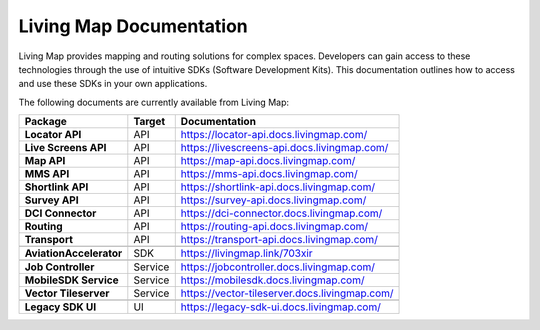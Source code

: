 .. title:: Living Map Documentation

Living Map Documentation
========================

Living Map provides mapping and routing solutions for complex spaces. Developers can gain access to these technologies through the use of intuitive SDKs (Software Development Kits). This documentation outlines how to access and use these SDKs in your own applications.

The following documents are currently available from Living Map:

+---------------------------+-----------------------+---------------------------------------------------------------+
| Package                   | Target                | Documentation                                                 |
+===========================+=======================+===============================================================+
| **Locator API**           | API                   | `<https://locator-api.docs.livingmap.com/>`_                  |
+---------------------------+-----------------------+---------------------------------------------------------------+
| **Live Screens API**      | API                   | `<https://livescreens-api.docs.livingmap.com/>`_              |
+---------------------------+-----------------------+---------------------------------------------------------------+
| **Map API**               | API                   | `<https://map-api.docs.livingmap.com/>`_                      |
+---------------------------+-----------------------+---------------------------------------------------------------+
| **MMS API**               | API                   | `<https://mms-api.docs.livingmap.com/>`_                      |
+---------------------------+-----------------------+---------------------------------------------------------------+
| **Shortlink API**         | API                   | `<https://shortlink-api.docs.livingmap.com/>`_                |
+---------------------------+-----------------------+---------------------------------------------------------------+
| **Survey API**            | API                   | `<https://survey-api.docs.livingmap.com/>`_                   |
+---------------------------+-----------------------+---------------------------------------------------------------+
| **DCI Connector**         | API                   | `<https://dci-connector.docs.livingmap.com/>`_                |
+---------------------------+-----------------------+---------------------------------------------------------------+
| **Routing**               | API                   | `<https://routing-api.docs.livingmap.com/>`_                  |
+---------------------------+-----------------------+---------------------------------------------------------------+
| **Transport**             | API                   | `<https://transport-api.docs.livingmap.com/>`_                |
+---------------------------+-----------------------+---------------------------------------------------------------+
|                           |                       |                                                               |
+---------------------------+-----------------------+---------------------------------------------------------------+
| **AviationAccelerator**   | SDK                   | `<https://livingmap.link/703xir>`_                            |
+---------------------------+-----------------------+---------------------------------------------------------------+
|                           |                       |                                                               |
+---------------------------+-----------------------+---------------------------------------------------------------+
| **Job Controller**        | Service               | `<https://jobcontroller.docs.livingmap.com/>`_                |
+---------------------------+-----------------------+---------------------------------------------------------------+
| **MobileSDK Service**     | Service               | `<https://mobilesdk.docs.livingmap.com/>`_                    |
+---------------------------+-----------------------+---------------------------------------------------------------+
| **Vector Tileserver**     | Service               | `<https://vector-tileserver.docs.livingmap.com/>`_            |
+---------------------------+-----------------------+---------------------------------------------------------------+
|                           |                       |                                                               |
+---------------------------+-----------------------+---------------------------------------------------------------+
| **Legacy SDK UI**         | UI                    | `<https://legacy-sdk-ui.docs.livingmap.com/>`_                |
+---------------------------+-----------------------+---------------------------------------------------------------+
